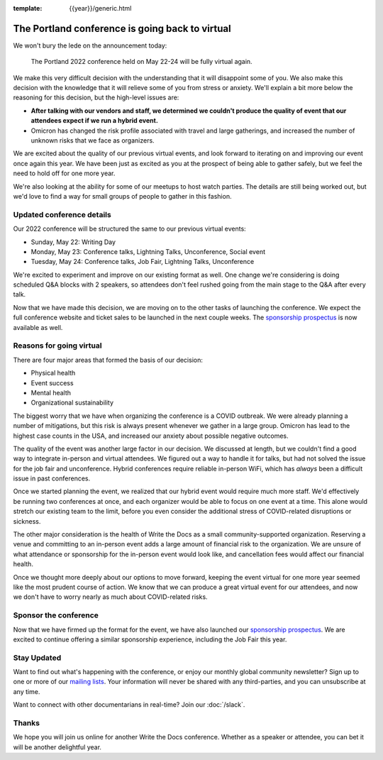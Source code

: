 :template: {{year}}/generic.html

.. post:: Jan 26, 2022
   :tags: {{shortcode}}-{{year}}, virtual

The Portland conference is going back to virtual
================================================

We won't bury the lede on the announcement today:

   The Portland 2022 conference held on May 22-24 will be fully virtual again.

We make this very difficult decision with the understanding that it will disappoint some of you.
We also make this decision with the knowledge that it will relieve some of you from stress or anxiety.
We'll explain a bit more below the reasoning for this decision,
but the high-level issues are:

* **After talking with our vendors and staff, we determined we couldn't produce the quality of event that our attendees expect if we run a hybrid event.**
* Omicron has changed the risk profile associated with travel and large gatherings, and increased the number of unknown risks that we face as organizers.

We are excited about the quality of our previous virtual events,
and look forward to iterating on and improving our event once again this year.
We have been just as excited as you at the prospect of being able to gather safely,
but we feel the need to hold off for one more year.

We're also looking at the ability for some of our meetups to host watch parties.
The details are still being worked out,
but we'd love to find a way for small groups of people to gather in this fashion.

Updated conference details
--------------------------

Our 2022 conference will be structured the same to our previous virtual events:

* Sunday, May 22: Writing Day
* Monday, May 23: Conference talks, Lightning Talks, Unconference, Social event
* Tuesday, May 24: Conference talks, Job Fair, Lightning Talks, Unconference

We're excited to experiment and improve on our existing format as well.
One change we're considering is doing scheduled Q&A blocks with 2 speakers,
so attendees don't feel rushed going from the main stage to the Q&A after every talk.

Now that we have made this decision,
we are moving on to the other tasks of launching the conference.
We expect the full conference website and ticket sales to be launched in the next couple weeks.
The `sponsorship prospectus <https://www.writethedocs.org/conf/portland/2022/sponsors/prospectus/>`_ is now available as well.

Reasons for going virtual
-------------------------

There are four major areas that formed the basis of our decision:

* Physical health
* Event success
* Mental health
* Organizational sustainability

The biggest worry that we have when organizing the conference is a COVID outbreak.
We were already planning a number of mitigations,
but this risk is always present whenever we gather in a large group.
Omicron has lead to the highest case counts in the USA,
and increased our anxiety about possible negative outcomes.

The quality of the event was another large factor in our decision.
We discussed at length,
but we couldn't find a good way to integrate in-person and virtual attendees.
We figured out a way to handle it for talks,
but had not solved the issue for the job fair and unconference. Hybrid conferences require
reliable in-person WiFi, which has *always* been a difficult issue in past conferences.

Once we started planning the event,
we realized that our hybrid event would require much more staff.
We'd effectively be running two conferences at once,
and each organizer would be able to focus on one event at a time.
This alone would stretch our existing team to the limit,
before you even consider the additional stress of COVID-related disruptions or sickness.

The other major consideration is the health of Write the Docs as a small community-supported organization.
Reserving a venue and committing to an in-person event adds a large amount of financial risk to the organization.
We are unsure of what attendance or sponsorship for the in-person event would look like,
and cancellation fees would affect our financial health.

Once we thought more deeply about our options to move forward,
keeping the event virtual for one more year seemed like the most prudent course of action.
We know that we can produce a great virtual event for our attendees,
and now we don't have to worry nearly as much about COVID-related risks.

Sponsor the conference
----------------------

Now that we have firmed up the format for the event,
we have also launched our `sponsorship prospectus <https://www.writethedocs.org/conf/portland/2022/sponsors/prospectus/>`_.
We are excited to continue offering a similar sponsorship experience,
including the Job Fair this year.

Stay Updated
------------

Want to find out what's happening with the conference, or enjoy our monthly global community newsletter?
Sign up to one or more of our `mailing lists <http://eepurl.com/cdWqc5>`_. Your information will never be shared with any third-parties, and you can unsubscribe at any time.

Want to connect with other documentarians in real-time? Join our :doc:`/slack`.

Thanks
------

We hope you will join us online for another Write the Docs conference.
Whether as a speaker or attendee, you can bet it will be another delightful year.
